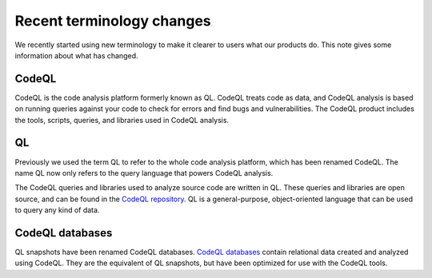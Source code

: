 Recent terminology changes
===========================

We recently started using new terminology to make it clearer to users what our products do. 
This note gives some information about what has changed.

CodeQL
------

CodeQL is the code analysis platform formerly known as QL. 
CodeQL treats code as data, and CodeQL analysis is based on running queries against your code to check for errors and find bugs and vulnerabilities.
The CodeQL product includes the tools, scripts, queries, and libraries used in CodeQL analysis. 

QL
---

Previously we used the term QL to refer to the whole code analysis platform, which has been renamed CodeQL. 
The name QL now only refers to the query language that powers CodeQL analysis.

The CodeQL queries and libraries used to analyze source code are written in QL.
These queries and libraries are open source, and can be found in the `CodeQL repository <https://github.com/github/codeql>`__.
QL is a general-purpose, object-oriented language that can be used to query any kind of data. 

CodeQL databases
----------------

QL snapshots have been renamed CodeQL databases. `CodeQL databases <https://help.semmle.com/codeql/about-codeql.html#about-codeql-databases>`__ contain relational data created and analyzed using CodeQL. They are the equivalent of QL snapshots, but have been optimized for use with the CodeQL tools.
